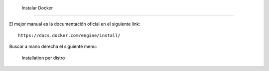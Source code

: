  Instalar Docker
======================

El mejor manual es la documentación oficial en el siguiente link::

	https://docs.docker.com/engine/install/

Buscar a mano derecha el siguiente menu:

	Installation per distro
